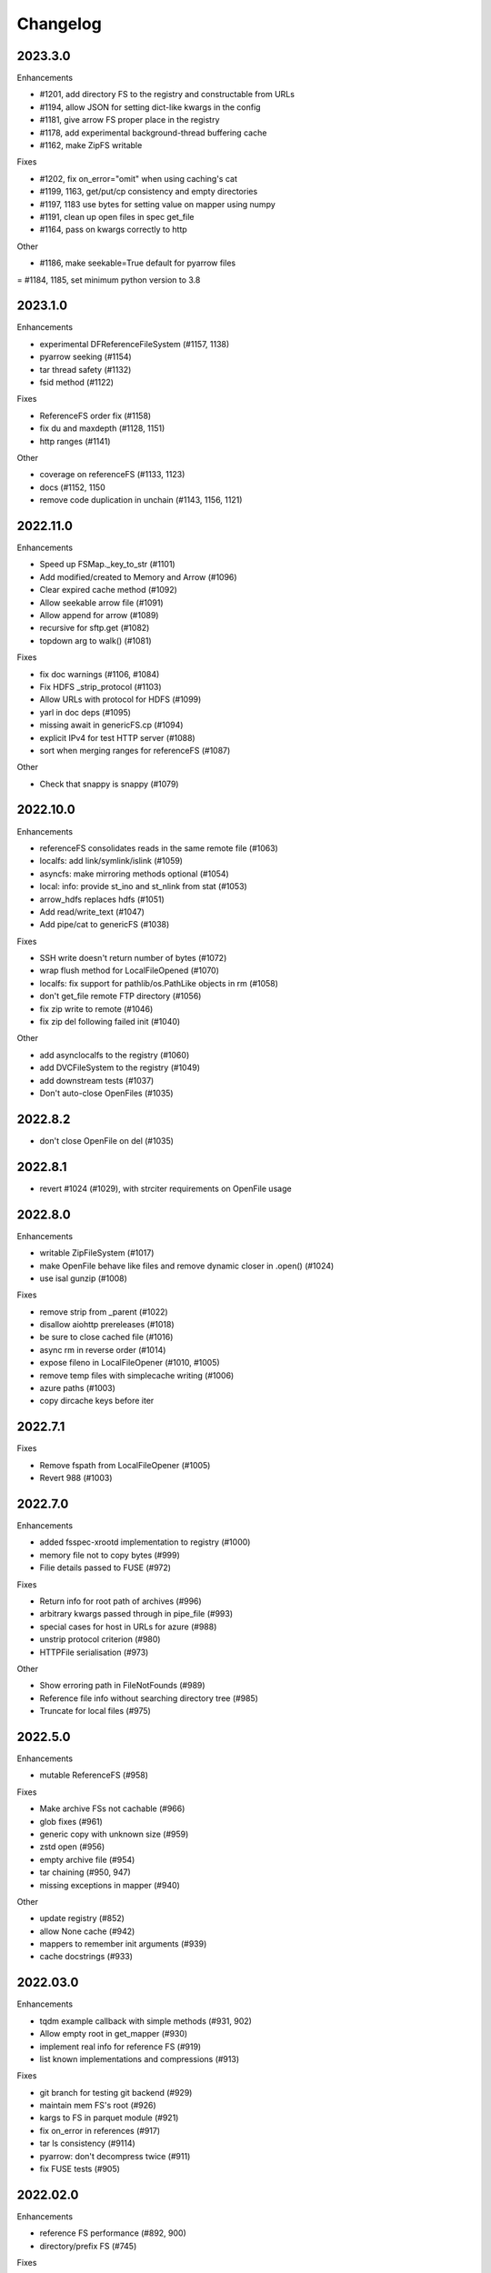 Changelog
=========

2023.3.0
--------

Enhancements

- #1201, add directory FS to the registry and constructable from URLs
- #1194, allow JSON for setting dict-like kwargs in the config
- #1181, give arrow FS proper place in the registry
- #1178, add experimental background-thread buffering cache
- #1162, make ZipFS writable

Fixes

- #1202, fix on_error="omit" when using caching's cat
- #1199, 1163, get/put/cp consistency and empty directories
- #1197, 1183 use bytes for setting value on mapper using numpy
- #1191, clean up open files in spec get_file
- #1164, pass on kwargs correctly to http

Other

- #1186, make seekable=True default for pyarrow files
= #1184, 1185, set minimum python version to 3.8

2023.1.0
--------

Enhancements

- experimental DFReferenceFileSystem (#1157, 1138)
- pyarrow seeking (#1154)
- tar thread safety (#1132)
- fsid method (#1122)

Fixes

- ReferenceFS order fix (#1158)
- fix du and maxdepth (#1128, 1151)
- http ranges (#1141)

Other

- coverage on referenceFS (#1133, 1123)
- docs (#1152, 1150
- remove code duplication in unchain (#1143, 1156, 1121)

2022.11.0
---------

Enhancements

- Speed up FSMap._key_to_str (#1101)
- Add modified/created to Memory and Arrow (#1096)
- Clear expired cache method (#1092)
- Allow seekable arrow file (#1091)
- Allow append for arrow (#1089)
- recursive for sftp.get (#1082)
- topdown arg to walk() (#1081)

Fixes

- fix doc warnings (#1106, #1084)
- Fix HDFS _strip_protocol (#1103)
- Allow URLs with protocol for HDFS (#1099)
- yarl in doc deps (#1095)
- missing await in genericFS.cp (#1094)
- explicit IPv4 for test HTTP server (#1088)
- sort when merging ranges for referenceFS (#1087)

Other

- Check that snappy is snappy (#1079)

2022.10.0
---------

Enhancements

- referenceFS consolidates reads in the same remote file (#1063)
- localfs: add link/symlink/islink (#1059)
- asyncfs: make mirroring methods optional (#1054)
- local: info: provide st_ino and st_nlink from stat (#1053)
- arrow_hdfs replaces hdfs (#1051)
- Add read/write_text (#1047)
- Add pipe/cat to genericFS (#1038)

Fixes

- SSH write doesn't return number of bytes (#1072)
- wrap flush method for LocalFileOpened (#1070)
- localfs: fix support for pathlib/os.PathLike objects in rm (#1058)
- don't get_file remote FTP directory (#1056)
- fix zip write to remote (#1046)
- fix zip del following failed init (#1040)

Other

- add asynclocalfs to the registry (#1060)
- add DVCFileSystem to the registry (#1049)
- add downstream tests (#1037)
- Don't auto-close OpenFiles (#1035)

2022.8.2
--------

- don't close OpenFile on del (#1035)

2022.8.1
--------

- revert #1024 (#1029), with strciter requirements on OpenFile usage

2022.8.0
--------

Enhancements

- writable ZipFileSystem (#1017)
- make OpenFile behave like files and remove dynamic closer in .open() (#1024)
- use isal gunzip (#1008)

Fixes

- remove strip from _parent (#1022)
- disallow aiohttp prereleases (#1018)
- be sure to close cached file (#1016)
- async rm in reverse order (#1014)
- expose fileno in LocalFileOpener (#1010, #1005)
- remove temp files with simplecache writing (#1006)
- azure paths (#1003)
- copy dircache keys before iter


2022.7.1
--------

Fixes

- Remove fspath from LocalFileOpener (#1005)
- Revert 988 (#1003)

2022.7.0
--------

Enhancements

- added fsspec-xrootd implementation to registry (#1000)
- memory file not to copy bytes (#999)
- Filie details passed to FUSE (#972)

Fixes

- Return info for root path of archives (#996)
- arbitrary kwargs passed through in pipe_file (#993)
- special cases for host in URLs for azure (#988)
- unstrip protocol criterion (#980)
- HTTPFile serialisation (#973)

Other

- Show erroring path in FileNotFounds (#989)
- Reference file info without searching directory tree (#985)
- Truncate for local files (#975)


2022.5.0
--------

Enhancements

- mutable ReferenceFS (#958)

Fixes

- Make archive FSs not cachable (#966)
- glob fixes (#961)
- generic copy with unknown size (#959)
- zstd open (#956)
- empty archive file (#954)
- tar chaining (#950, 947)
- missing exceptions in mapper (#940)

Other

- update registry (#852)
- allow None cache (#942)
- mappers to remember init arguments (#939)
- cache docstrings (#933)

2022.03.0
---------

Enhancements

- tqdm example callback with simple methods (#931, 902)
- Allow empty root in get_mapper (#930)
- implement real info for reference FS (#919)
- list known implementations and compressions (#913)

Fixes

- git branch for testing git backend (#929)
- maintain mem FS's root (#926)
- kargs to FS in parquet module (#921)
- fix on_error in references (#917)
- tar ls consistency (#9114)
- pyarrow: don't decompress twice (#911)
- fix FUSE tests (#905)


2022.02.0
---------

Enhancements

- reference FS performance (#892, 900)
- directory/prefix FS (#745)

Fixes

- FUSE (#905, 891)
- iteration in threads (#893)
- OpenFiles slicing (#887)

Other

- drop py36 (#889, 901)

2022.01.0
---------

Fixes

- blocks cache metadata (#746)
- default SMB port (#853)
- caching fixes (#856, 855)
- explicit close for http files (#866)
- put_file to continue when no bytes (#869, 870)

Other

- temporary files location (#851, 871)
- async abstract methods (#858, 859, 860)
- md5 for FIPS (#872)
- remove deprecated pyarrow/distutils (#880, 881)

2021.11.1
---------

Enhancements

- allow compression for fs.open (#826)
- batch more async operations (#824)
- allow github backend for alternate URL (#815)
- speec up reference filesystem (#811)

Fixes

- fixes for parquet functionality (#821, 817)
- typos and docs (#839, 833, 816)
- local root (#829)

Other

- remove BlockSizeError for http (#830)

2021.11.0
---------

Enhancement

- parquet-specific module and cache type (#813, #806)

Fixes

- empty ranges (#802, 801, 803)
- doc typos (#791, 808)
- entrypoints processing (#784)
- cat in ZIP (#789)

Other

- move to fsspec org
- doc deps (#786, 791)

2021.10.1
---------

Fixes

- Removed inaccurate ``ZipFileSystem.cat()`` override so that the base
  class' version is used (#789)
- fix entrypoint processing (#784)
- case where no blocks of a block-cache have yet been loaded (#801)
- don't fetch empty ranges (#802, 803)

Other

- simplify doc deps (#786, 791)


2021.10.0
---------

Fixes

- only close http connector if present (#779)
- hdfs strip protocol (#778)
- fix filecache with check_files (#772)
- put_file to use _parent (#771)

Other

- add kedro link (#781)

2021.09.0
---------

Enhancement

- http put from file-like (#764)
- implement webhdfs cp/rm_file (#762)
- multiple (and concurrent) cat_ranges (#744)

Fixes

- sphinx warnings (#769)
- lexists for links (#757)
- update versioneer (#750)
- hdfs updates (#749)
- propagate async timeout error (#746)
- fix local file seekable (#743)
- fix http isdir when does not exist (#741)

Other

- ocifs, arrow added (#754, #765)
- promote url_to_fs to top level (#753)

2021.08.1
---------

Enhancements

- HTTP get_file/put_file APIs now support callbacks (#731)
- New HTTP put_file method for transferring data to the remote server (chunked) (#731)
- Customizable HTTP client initializers (through passing ``get_client`` argument) (#731, #701)
- Support for various checksum / fingerprint headers in HTTP ``info()`` (#731)
- local implementation of rm_file (#736)
- local speed improvements (#711)
- sharing options in SMB (#706)
- streaming cat/get for ftp (#700)

Fixes

- check for remote directory when putting (#737)
- storage_option update handling (#734(
- await HTTP call before checking status (#726)
- ftp connect (#722)
- bytes conversion of times in mapper (#721)
- variable overwrite in WholeFileCache cat (#719)
- http file size again (#718)
- rm and create directories in ftp (#716, #703)
- list of files in async put (#713)
- bytes to dict in cat (#710)


2021.07.0
---------

Enhancements

- callbacks (#697)

2021.06.1
---------

Enhancements

- Introduce ``fsspec.asyn.fsspec_loop`` to temporarily switch to the fsspec loop. (#671)
- support list for local rm (#678)

Fixes

- error when local mkdir twice (#679)
- fix local info regression for pathlike (#667)

Other

- link to wandbfs (#664)

2021.06.0
---------

Enhancements

- Better testing and folder handling for Memory (#654)
- Negative indexes for cat_file (#653)
- optimize local file listing (#647)

Fixes

- FileNoteFound in http and range exception subclass (#649, 646)
- async timeouts (#643, 645)
- stringify path for pyarrow legacy (#630)


Other

- The ``fsspec.asyn.get_loop()`` will always return a loop of a selector policy (#658)
- add helper to construct Range headers for cat_file (#655)


2021.05.0
---------


Enhancements

- Enable listings cache for HTTP filesystem (#560)
- Fold ZipFileSystem and LibArchiveFileSystem into a generic implementation and
  add new TarFileSystem (#561)
- Use throttling for the ``get``/``put`` methods of ``AsyncFileSystem`` (#629)
- rewrite for archive filesystems (#624)
- HTTP listings caching (#623)

Fixes

- gcsfs tests (#638)
- stringify_path for arrow (#630)

Other

- s3a:// alias


2021.04.0
---------

Major changes

- calendar versioning

Enhancements

- better link and size finding for HTTP (#610, %99)
- link following in Local (#608)
- ReferenceFileSystem dev (#606, #604, #602)

Fixes

- drop metadata dep (#605)


0.9.0
-----

Major Changes:

- avoid nested sync calls by copying code (#581, #586, docs #593)
- release again for py36 (#564, #575)

Enhancements:

- logging in mmap cacher, explicitly close files (#559)
- make LocalFileOpener an IOBase (#589)
- better reference file system (#568, #582, #584, #585)
- first-chunk cache (#580)
- sftp listdir (#571)
- http logging and fetch all (#551, #558)
- doc: entry points (#548)

Fixes:

- get_mapper for caching filesystems (#559)
- fix cross-device file move (#547)
- store paths without trailing "/" for DBFS (#557)
- errors that happen on ``_initiate_upload`` when closing the
  ``AbstractBufferedFile`` will now be propagated (#587)
- infer_compressions with upper case suffix ($595)
- file initialiser errors (#587)
- CI fix (#563)
- local file commit cross-device (#547)

Version 0.8.7
-------------

Fixes:

- fix error with pyarrow metadata for some pythons (#546)

Version 0.8.6
-------------

Features:

- Add dbfs:// support (#504, #514)

Enhancements

- don't import pyarrow (#503)
- update entry points syntax (#515)
- ci precommit hooks (#534)

Fixes:

- random appending of a directory within the filesystems ``find()`` method (#507, 537)
- fix git tests (#501)
- fix recursive memfs operations (#502)
- fix recursive/maxdepth for cp (#508)
- fix listings cache timeout (#513)
- big endian bytes tests (#519)
- docs syntax (#535, 524, 520, 542)
- transactions and reads (#533)

Version 0.8.5
-------------

Features:

- config system
- libarchive implementation
- add reference file system implementation

Version 0.8.4
-------------

Features:

- function ``can_be_local`` to see whether URL is compatible with ``open_local``
- concurrent cat with filecaches, if backend supports it
- jupyter FS

Fixes:

- dircache expiry after transaction
- blockcache garbage collection
- close for HDFS
- windows tests
- glob depth with "**"

Version 0.8.3
-------------

Features:

- error options for cat
- memory fs created time in detailed ``ls```


Fixes:

- duplicate directories could appear in MemoryFileSystem
- Added support for hat dollar lbrace rbrace regex character escapes in glob
- Fix blockcache (was doing unnecessary work)
- handle multibyte dtypes in readinto
- Fix missing kwargs in call to _copy in asyn

Other:

- Stop inheriting from pyarrow.filesystem for pyarrow>=2.0
- Raise low-level program friendly OSError.
- Guard against instance reuse in new processes
- Make hash_name a method on CachingFileSystem to make it easier to change.
- Use get_event_loop for py3.6 compatibility

Version 0.8.2
-------------

Fixes:

- More careful strip for caching

Version 0.8.1
-------------

Features:

- add sign to base class
- Allow calling of coroutines from normal code when running async
- Implement writing for cached many files
- Allow concurrent caching of remote files
- Add gdrive:// protocol

Fixes:

- Fix memfs with exact ls
- HTTPFileSystem requires requests and aiohttp in registry

Other:

- Allow http kwargs to clientSession
- Use extras_require in setup.py for optional dependencies
- Replacing md5 with sha256 for hash (CVE req)
- Test against Python 3.8, drop 3.5 testing
- add az alias for abfs

Version 0.8.0
-------------

Major release allowing async implementations with concurrent batch
operations.

Features:

- async filesystem spec, first applied to HTTP
- OpenFiles cContext for multiple files
- Document async, and ensure docstrings
- Make LocalFileOpener iterable
- handle smb:// protocol using smbprotocol package
- allow Path object in open
- simplecache write mode

Fixes:

- test_local: fix username not in home path
- Tighten cacheFS if dir deleted
- Fix race condition of lzma import when using threads
- properly rewind MemoryFile
- OpenFile newline in reduce

Other:

- Add aiobotocore to deps for s3fs check
- Set default clobber=True on impl register
- Use _get_kwargs_from_url when unchaining
- Add cache_type and cache_options to HTTPFileSystem constructor

Version 0.7.5
-------------

* async implemented for HTTP as prototype (read-only)
* write for simplecache
* added SMB (Samba, protocol >=2) implementation

Version 0.7.4
-------------

* panel-based GUI

0.7.3 series
------------

* added ``git`` and ``github`` interfaces
* added chained syntax for open, open_files and get_mapper
* adapt webHDFS for HttpFS
* added open_local
* added ``simplecache``, and compression to both file caches


Version 0.6.2
-------------

* Added ``adl`` and ``abfs`` protocols to the known implementations registry (:pr:`209`)
* Fixed issue with whole-file caching and implementations providing multiple protocols (:pr:`219`)

Version 0.6.1
-------------

* ``LocalFileSystem`` is now considered a filestore by pyarrow (:pr:`211`)
* Fixed bug in HDFS filesystem with ``cache_options`` (:pr:`202`)
* Fixed instance caching bug with multiple instances (:pr:`203`)


Version 0.6.0
-------------

* Fixed issues with filesystem instance caching. This was causing authorization errors
  in downstream libraries like ``gcsfs`` and ``s3fs`` in multi-threaded code (:pr:`155`, :pr:`181`)
* Changed the default file caching strategy to :class:`fsspec.caching.ReadAheadCache` (:pr:`193`)
* Moved file caches to the new ``fsspec.caching`` module. They're still available from
  their old location in ``fsspec.core``, but we recommend using the new location for new code (:pr:`195`)
* Added a new file caching strategy, :class:`fsspec.caching.BlockCache` for fetching and caching
  file reads in blocks (:pr:`191`).
* Fixed equality checks for file system instance to return ``False`` when compared to objects
  other than file systems (:pr:`192`)
* Fixed a bug in ``fsspec.FSMap.keys`` returning a generator, which was consumed upon iteration (:pr:`189`).
* Removed the magic addition of aliases in ``AbstractFileSystem.__init__``. Now alias methods are always
  present (:pr:`177`)
* Deprecated passing ``trim`` to :class:`fsspec.spec.AbstractBufferedFile`. Pass it in ``storage_options`` instead (:pr:`188`)
* Improved handling of requests for :class:`fsspec.implementations.http.HTTPFileSystem` when the
  HTTP server responds with an (incorrect) content-length of 0 (:pr:`163`)
* Added a ``detail=True`` parameter to :meth:`fsspec.spec.AbstractFileSystem.ls` (:pr:`168`)
* Fixed handling of UNC/DFS paths (:issue:`154`)
